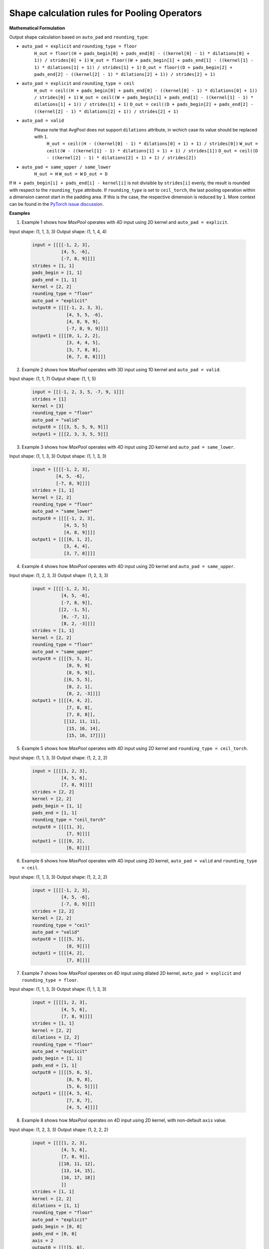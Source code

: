 .. {#openvino_docs_pooling_shape_rules}

Shape calculation rules for Pooling Operators
=============================================

.. meta::
  :description: Learn about output shape calculation rules for OpenVINO Pooling Operators.

**Mathematical Formulation**

Output shape calculation based on ``auto_pad`` and ``rounding_type``:

* ``auto_pad = explicit`` and ``rounding_type = floor``
      ``H_out = floor((H + pads_begin[0] + pads_end[0] - ((kernel[0] - 1) * dilations[0] + 1)) / strides[0] + 1)``
      ``W_out = floor((W + pads_begin[1] + pads_end[1] - ((kernel[1] - 1) * dilations[1] + 1)) / strides[1] + 1)``
      ``D_out = floor((D + pads_begin[2] + pads_end[2] - ((kernel[2] - 1) * dilations[2] + 1)) / strides[2] + 1)``

* ``auto_pad = explicit`` and ``rounding_type = ceil``
      ``H_out = ceil((H + pads_begin[0] + pads_end[0] - ((kernel[0] - 1) * dilations[0] + 1)) / strides[0] + 1)``
      ``W_out = ceil((W + pads_begin[1] + pads_end[1] - ((kernel[1] - 1) * dilations[1] + 1)) / strides[1] + 1)``
      ``D_out = ceil((D + pads_begin[2] + pads_end[2] - ((kernel[2] - 1) * dilations[2] + 1)) / strides[2] + 1)``

* ``auto_pad = valid``
    Please note that AvgPool does not support ``dilations`` attribute, in wchich case its value should be replaced with ``1``.
      ``H_out = ceil((H - ((kernel[0] - 1) * dilations[0] + 1) + 1) / strides[0])``
      ``W_out = ceil((W - ((kernel[1] - 1) * dilations[1] + 1) + 1) / strides[1])``
      ``D_out = ceil((D - ((kernel[2] - 1) * dilations[2] + 1) + 1) / strides[2])``

* ``auto_pad = same_upper / same_lower``
      ``H_out = H``
      ``W_out = W``
      ``D_out = D``


If ``H + pads_begin[i] + pads_end[i] - kernel[i]`` is not divisible by ``strides[i]`` evenly, the result is rounded with respect to the ``rounding_type`` attribute.
If ``rounding_type`` is set to ``ceil_torch``, the last pooling operation within a dimension cannot start in the padding area. If this is the case, the respective dimension is reduced by ``1``. More context can be found in the `PyTorch issue discussion <https://github.com/pytorch/pytorch/issues/57178>`__.

**Examples**

1. Example 1 shows how *MaxPool* operates with 4D input using 2D kernel and ``auto_pad = explicit``.

Input shape:   (1, 1, 3, 3)
Output shape:  (1, 1, 4, 4)

   .. code-block:: sh

      input = [[[[-1, 2, 3],
                 [4, 5, -6],
                 [-7, 8, 9]]]]
      strides = [1, 1]
      pads_begin = [1, 1]
      pads_end = [1, 1]
      kernel = [2, 2]
      rounding_type = "floor"
      auto_pad = "explicit"
      output0 = [[[[-1, 2, 3, 3],
                   [4, 5, 5, -6],
                   [4, 8, 9, 9],
                   [-7, 8, 9, 9]]]]
      output1 = [[[[0, 1, 2, 2],
                   [3, 4, 4, 5],
                   [3, 7, 8, 8],
                   [6, 7, 8, 8]]]]


2. Example 2 shows how *MaxPool* operates with 3D input using 1D kernel and ``auto_pad = valid``.

Input shape:   (1, 1, 7)
Output shape:  (1, 1, 5)

   .. code-block:: sh

      input = [[[-1, 2, 3, 5, -7, 9, 1]]]
      strides = [1]
      kernel = [3]
      rounding_type = "floor"
      auto_pad = "valid"
      output0 = [[[3, 5, 5, 9, 9]]]
      output1 = [[[2, 3, 3, 5, 5]]]


3. Example 3 shows how *MaxPool* operates with 4D input using 2D kernel and ``auto_pad = same_lower``.

Input shape:   (1, 1, 3, 3)
Output shape:  (1, 1, 3, 3)

   .. code-block:: sh

      input = [[[[-1, 2, 3],
               [4, 5, -6],
               [-7, 8, 9]]]]
      strides = [1, 1]
      kernel = [2, 2]
      rounding_type = "floor"
      auto_pad = "same_lower"
      output0 = [[[[-1, 2, 3],
                  [4, 5, 5]
                  [4, 8, 9]]]]
      output1 = [[[[0, 1, 2],
                  [3, 4, 4],
                  [3, 7, 8]]]]


4. Example 4 shows how *MaxPool* operates with 4D input using 2D kernel and ``auto_pad = same_upper``.

Input shape:   (1, 2, 3, 3)
Output shape:  (1, 2, 3, 3)

   .. code-block:: sh

      input = [[[[-1, 2, 3],
                 [4, 5, -6],
                 [-7, 8, 9]],
                [[2, -1, 5],
                 [6, -7, 1],
                 [8, 2, -3]]]]
      strides = [1, 1]
      kernel = [2, 2]
      rounding_type = "floor"
      auto_pad = "same_upper"
      output0 = [[[[5, 5, 3],
                   [8, 9, 9]
                   [8, 9, 9]],
                  [[6, 5, 5],
                   [8, 2, 1],
                   [8, 2, -3]]]]
      output1 = [[[[4, 4, 2],
                   [7, 8, 8],
                   [7, 8, 8]],
                  [[12, 11, 11],
                   [15, 16, 14],
                   [15, 16, 17]]]]


5. Example 5 shows how *MaxPool* operates with 4D input using 2D kernel and ``rounding_type = ceil_torch``.

Input shape:   (1, 1, 3, 3)
Output shape:  (1, 2, 2, 2)

   .. code-block:: sh

      input = [[[[1, 2, 3],
                 [4, 5, 6],
                 [7, 8, 9]]]]
      strides = [2, 2]
      kernel = [2, 2]
      pads_begin = [1, 1]
      pads_end = [1, 1]
      rounding_type = "ceil_torch"
      output0 = [[[[1, 3],
                   [7, 9]]]]
      output1 = [[[[0, 2],
                   [6, 8]]]]


6. Example 6 shows how *MaxPool* operates with 4D input using 2D kernel, ``auto_pad = valid`` and ``rounding_type = ceil``.

Input shape:   (1, 1, 3, 3)
Output shape:  (1, 2, 2, 2)

   .. code-block:: sh

      input = [[[[-1, 2, 3],
                 [4, 5, -6],
                 [-7, 8, 9]]]]
      strides = [2, 2]
      kernel = [2, 2]
      rounding_type = "ceil"
      auto_pad = "valid"
      output0 = [[[[5, 3],
                   [8, 9]]]]
      output1 = [[[[4, 2],
                   [7, 8]]]]


7. Example 7 shows how *MaxPool* operates on 4D input using dilated 2D kernel, ``auto_pad = explicit`` and ``rounding_type = floor``.

Input shape:   (1, 1, 3, 3)
Output shape:  (1, 1, 3, 3)

   .. code-block:: sh

      input = [[[[1, 2, 3],
                 [4, 5, 6],
                 [7, 8, 9]]]]
      strides = [1, 1]
      kernel = [2, 2]
      dilations = [2, 2]
      rounding_type = "floor"
      auto_pad = "explicit"
      pads_begin = [1, 1]
      pads_end = [1, 1]
      output0 = [[[[5, 6, 5],
                   [8, 9, 8],
                   [5, 6, 5]]]]
      output1 = [[[[4, 5, 4],
                   [7, 8, 7],
                   [4, 5, 4]]]]


8. Example 8 shows how *MaxPool* operates on 4D input using 2D kernel, with non-default ``axis`` value.

Input shape:   (1, 2, 3, 3)
Output shape:  (1, 2, 2, 2)

   .. code-block:: sh

      input = [[[[1, 2, 3],
                 [4, 5, 6],
                 [7, 8, 9]],
                [[10, 11, 12],
                 [13, 14, 15],
                 [16, 17, 18]]
                 ]]
      strides = [1, 1]
      kernel = [2, 2]
      dilations = [1, 1]
      rounding_type = "floor"
      auto_pad = "explicit"
      pads_begin = [0, 0]
      pads_end = [0, 0]
      axis = 2
      output0 = [[[[5, 6],
                   [8, 9]],
                  [[14, 15],
                   [17, 18]]]]
      output1 = [[[[4, 5],
                   [7, 8]],
                  [[4, 5],
                   [7, 8]]]]
